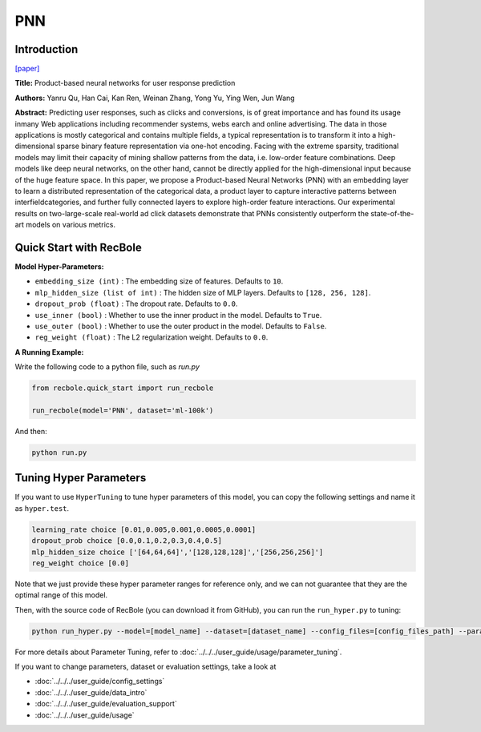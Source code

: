 PNN
===========

Introduction
---------------------

`[paper] <https://ieeexplore.ieee.org/abstract/document/7837964/>`_

**Title:** Product-based neural networks for user response prediction

**Authors:** Yanru Qu, Han Cai, Kan Ren, Weinan Zhang, Yong Yu, Ying Wen, Jun Wang

**Abstract:**  Predicting user responses, such as clicks and conversions, is of great importance and has found its usage inmany Web applications including recommender systems, webs earch and online advertising. The data in those applications is mostly categorical and contains multiple fields, a typical representation is to transform it into a high-dimensional sparse binary feature representation via one-hot encoding. Facing with the extreme sparsity, traditional models may limit their capacity of mining shallow patterns from the data, i.e. low-order feature combinations. Deep models like deep neural networks, on the other hand, cannot be directly applied for the high-dimensional input because of the huge feature space. In this paper, we propose a Product-based Neural Networks (PNN) with an embedding layer to learn a distributed representation of the categorical data, a product layer to capture interactive patterns between interfieldcategories, and further fully connected layers to explore high-order feature interactions. Our experimental results on two-large-scale real-world ad click datasets demonstrate that PNNs consistently outperform the state-of-the-art models on various metrics.

.. image:: ../../../asset/pnn.jpg
    :width: 700
    :align: center

Quick Start with RecBole
-------------------------

**Model Hyper-Parameters:**

- ``embedding_size (int)`` : The embedding size of features. Defaults to ``10``.
- ``mlp_hidden_size (list of int)`` : The hidden size of MLP layers. Defaults to ``[128, 256, 128]``.
- ``dropout_prob (float)`` : The dropout rate. Defaults to ``0.0``.
- ``use_inner (bool)`` :  Whether to use the inner product in the model. Defaults to ``True``.
- ``use_outer (bool)`` : Whether to use the outer product in the model. Defaults to ``False``.
- ``reg_weight (float)`` : The L2 regularization weight. Defaults to ``0.0``.

**A Running Example:**

Write the following code to a python file, such as `run.py`

.. code:: python

   from recbole.quick_start import run_recbole

   run_recbole(model='PNN', dataset='ml-100k')

And then:

.. code:: bash

   python run.py

Tuning Hyper Parameters
-------------------------

If you want to use ``HyperTuning`` to tune hyper parameters of this model, you can copy the following settings and name it as ``hyper.test``.

.. code:: bash

   learning_rate choice [0.01,0.005,0.001,0.0005,0.0001]
   dropout_prob choice [0.0,0.1,0.2,0.3,0.4,0.5]
   mlp_hidden_size choice ['[64,64,64]','[128,128,128]','[256,256,256]']
   reg_weight choice [0.0]
   
Note that we just provide these hyper parameter ranges for reference only, and we can not guarantee that they are the optimal range of this model.

Then, with the source code of RecBole (you can download it from GitHub), you can run the ``run_hyper.py`` to tuning:

.. code:: bash

	python run_hyper.py --model=[model_name] --dataset=[dataset_name] --config_files=[config_files_path] --params_file=hyper.test

For more details about Parameter Tuning, refer to :doc:`../../../user_guide/usage/parameter_tuning`.


If you want to change parameters, dataset or evaluation settings, take a look at

- :doc:`../../../user_guide/config_settings`
- :doc:`../../../user_guide/data_intro`
- :doc:`../../../user_guide/evaluation_support`
- :doc:`../../../user_guide/usage`
